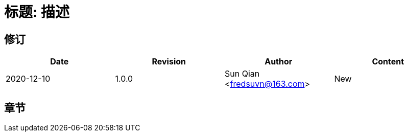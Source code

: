 = 标题: 描述

== 修订

[options="header"]
|===
|Date|Revision|Author|Content
|2020-12-10|1.0.0|Sun Qian <fredsuvn@163.com>|New
|===

== 章节